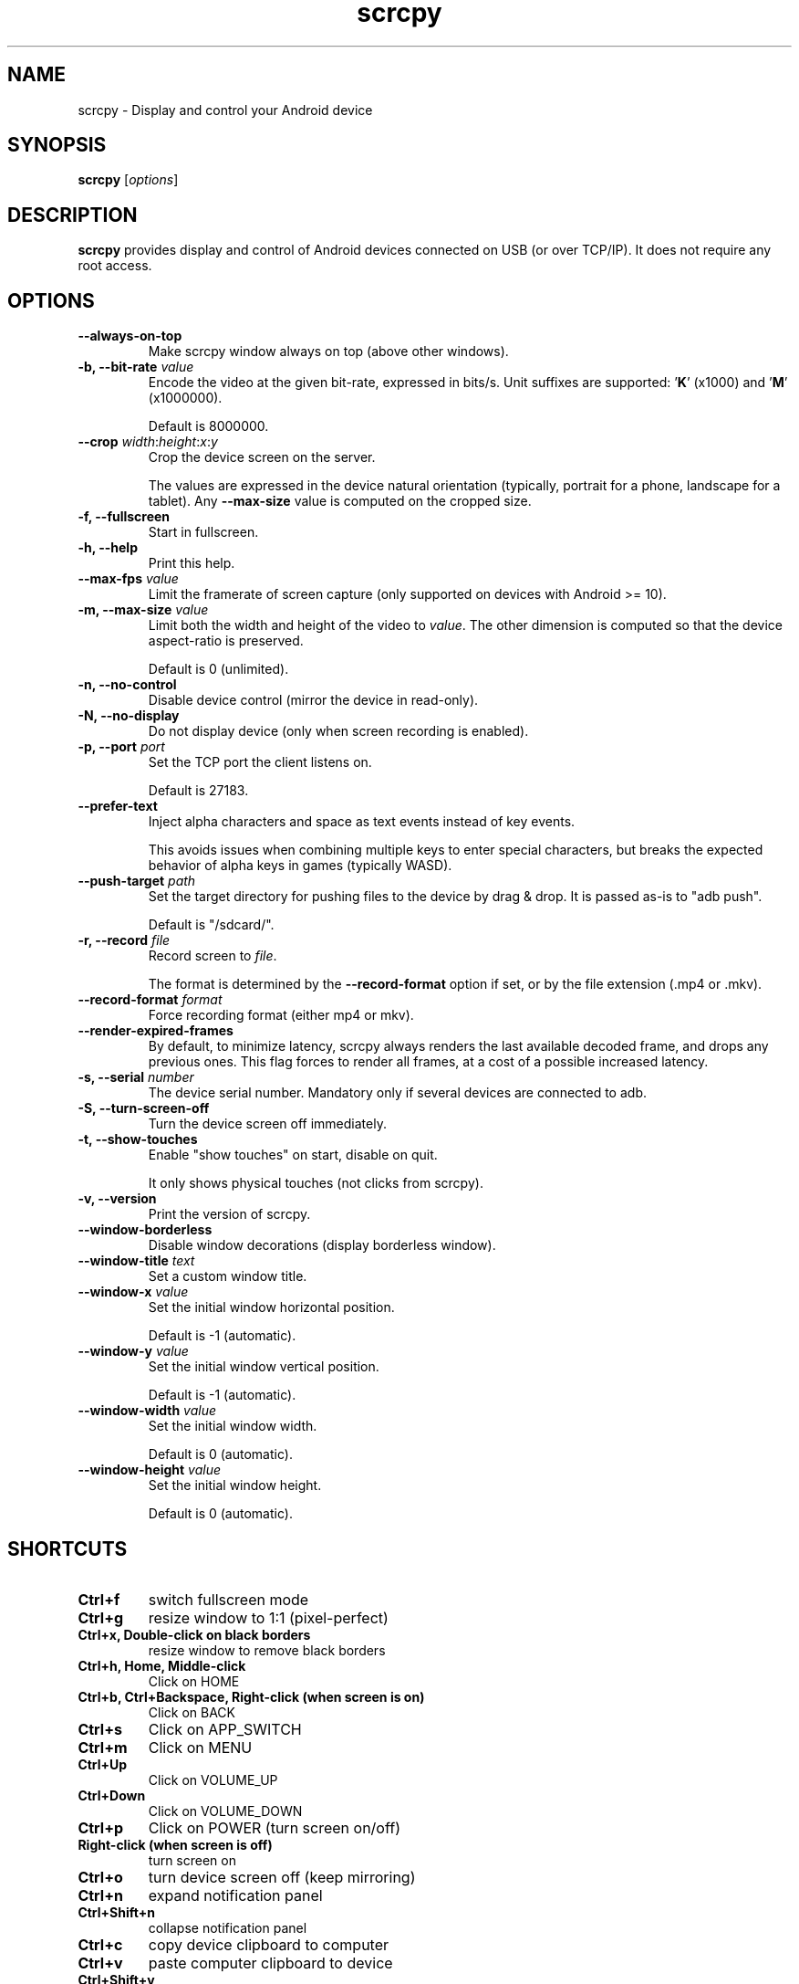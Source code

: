 .TH "scrcpy" "1"
.SH NAME
scrcpy \- Display and control your Android device


.SH SYNOPSIS
.B scrcpy
.RI [ options ]


.SH DESCRIPTION
.B scrcpy
provides display and control of Android devices connected on USB (or over TCP/IP). It does not require any root access.


.SH OPTIONS

.TP
.B \-\-always\-on\-top
Make scrcpy window always on top (above other windows).

.TP
.BI "\-b, \-\-bit\-rate " value
Encode the video at the given bit\-rate, expressed in bits/s. Unit suffixes are supported: '\fBK\fR' (x1000) and '\fBM\fR' (x1000000).

Default is 8000000.

.TP
.BI "\-\-crop " width\fR:\fIheight\fR:\fIx\fR:\fIy
Crop the device screen on the server.

The values are expressed in the device natural orientation (typically, portrait for a phone, landscape for a tablet). Any
.B \-\-max\-size
value is computed on the cropped size.

.TP
.B \-f, \-\-fullscreen
Start in fullscreen.

.TP
.B \-h, \-\-help
Print this help.

.TP
.BI "\-\-max\-fps " value
Limit the framerate of screen capture (only supported on devices with Android >= 10).

.TP
.BI "\-m, \-\-max\-size " value
Limit both the width and height of the video to \fIvalue\fR. The other dimension is computed so that the device aspect\-ratio is preserved.

Default is 0 (unlimited).

.TP
.B \-n, \-\-no\-control
Disable device control (mirror the device in read\-only).

.TP
.B \-N, \-\-no\-display
Do not display device (only when screen recording is enabled).

.TP
.BI "\-p, \-\-port " port
Set the TCP port the client listens on.

Default is 27183.

.TP
.B \-\-prefer\-text
Inject alpha characters and space as text events instead of key events.

This avoids issues when combining multiple keys to enter special characters,
but breaks the expected behavior of alpha keys in games (typically WASD).

.TP
.BI "\-\-push\-target " path
Set the target directory for pushing files to the device by drag & drop. It is passed as\-is to "adb push".

Default is "/sdcard/".

.TP
.BI "\-r, \-\-record " file
Record screen to
.IR file .

The format is determined by the
.B \-\-record\-format
option if set, or by the file extension (.mp4 or .mkv).

.TP
.BI "\-\-record\-format " format
Force recording format (either mp4 or mkv).

.TP
.B \-\-render\-expired\-frames
By default, to minimize latency, scrcpy always renders the last available decoded frame, and drops any previous ones. This flag forces to render all frames, at a cost of a possible increased latency.

.TP
.BI "\-s, \-\-serial " number
The device serial number. Mandatory only if several devices are connected to adb.

.TP
.B \-S, \-\-turn\-screen\-off
Turn the device screen off immediately.

.TP
.B \-t, \-\-show\-touches
Enable "show touches" on start, disable on quit.

It only shows physical touches (not clicks from scrcpy).

.TP
.B \-v, \-\-version
Print the version of scrcpy.

.TP
.B \-\-window\-borderless
Disable window decorations (display borderless window).

.TP
.BI "\-\-window\-title " text
Set a custom window title.

.TP
.BI "\-\-window\-x " value
Set the initial window horizontal position.

Default is -1 (automatic).\n

.TP
.BI "\-\-window\-y " value
Set the initial window vertical position.

Default is -1 (automatic).\n

.TP
.BI "\-\-window\-width " value
Set the initial window width.

Default is 0 (automatic).\n

.TP
.BI "\-\-window\-height " value
Set the initial window height.

Default is 0 (automatic).\n

.SH SHORTCUTS

.TP
.B Ctrl+f
switch fullscreen mode

.TP
.B Ctrl+g
resize window to 1:1 (pixel\-perfect)

.TP
.B Ctrl+x, Double\-click on black borders
resize window to remove black borders

.TP
.B Ctrl+h, Home, Middle\-click
Click on HOME

.TP
.B Ctrl+b, Ctrl+Backspace, Right\-click (when screen is on)
Click on BACK

.TP
.B Ctrl+s
Click on APP_SWITCH

.TP
.B Ctrl+m
Click on MENU

.TP
.B Ctrl+Up
Click on VOLUME_UP

.TP
.B Ctrl+Down
Click on VOLUME_DOWN

.TP
.B Ctrl+p
Click on POWER (turn screen on/off)

.TP
.B Right\-click (when screen is off)
turn screen on

.TP
.B Ctrl+o
turn device screen off (keep mirroring)

.TP
.B Ctrl+n
expand notification panel

.TP
.B Ctrl+Shift+n
collapse notification panel

.TP
.B Ctrl+c
copy device clipboard to computer

.TP
.B Ctrl+v
paste computer clipboard to device

.TP
.B Ctrl+Shift+v
copy computer clipboard to device

.TP
.B Ctrl+i
enable/disable FPS counter (print frames/second in logs)

.TP
.B Drag & drop APK file
install APK from computer


.SH Environment variables

.TP
.B ADB
Specify the path to adb.

.TP
.B SCRCPY_SERVER_PATH
Specify the path to server binary.


.SH AUTHORS
.B scrcpy
is written by Romain Vimont.

This manual page was written by
.MT mmyangfl@gmail.com
Yangfl
.ME
for the Debian Project (and may be used by others).


.SH "REPORTING BUGS"
Report bugs to
.UR https://github.com/Genymobile/scrcpy/issues
.UE .

.SH COPYRIGHT
Copyright \(co 2018 Genymobile
.UR https://www.genymobile.com
Genymobile
.UE

Copyright \(co 2018\-2019
.MT rom@rom1v.com
Romain Vimont
.ME

Licensed under the Apache License, Version 2.0.

.SH WWW
.UR https://github.com/Genymobile/scrcpy
.UE
